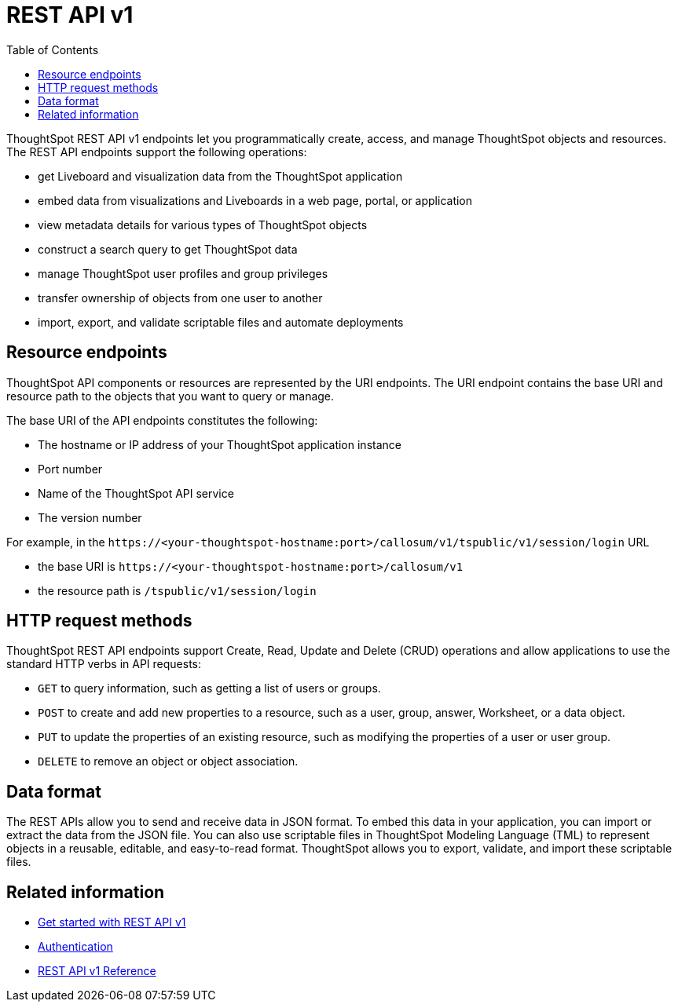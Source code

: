 = REST API v1
:toc: true

:page-title: REST API v1
:page-pageid: rest-api-v1
:page-description: ThoughtSpot REST API provides service endpoints for administration, embedding, and data management.

ThoughtSpot REST API v1 endpoints let you programmatically create, access, and manage ThoughtSpot objects and resources. The REST API endpoints support the following operations:

* get Liveboard and visualization data from the ThoughtSpot application
* embed data from visualizations and Liveboards in a web page, portal, or application
* view metadata details for various types of ThoughtSpot objects
* construct a search query to get ThoughtSpot data
* manage ThoughtSpot user profiles and group privileges
* transfer ownership of objects from one user to another
* import, export, and validate scriptable files and automate deployments

== Resource endpoints
ThoughtSpot API components or resources are represented by the URI endpoints. The URI endpoint contains the base URI and resource path to the objects that you want to query or manage.

The base URI of the API endpoints constitutes the following:

* The hostname or IP address of your ThoughtSpot application instance
* Port number
* Name of the ThoughtSpot API service
* The version number

For example, in the `\https://<your-thoughtspot-hostname:port>/callosum/v1/tspublic/v1/session/login` URL

* the base URI is `\https://<your-thoughtspot-hostname:port>/callosum/v1`
* the resource path is `/tspublic/v1/session/login` 

== HTTP request methods

ThoughtSpot REST API endpoints support Create, Read, Update and Delete (CRUD) operations and allow applications to use the standard HTTP verbs in API requests:
 
* `GET` to query information, such as getting a list of users or groups.
* `POST` to create and add new properties to a resource, such as a user, group, answer, Worksheet, or a data object.
* `PUT` to update the properties of an existing resource, such as modifying the properties of a user or user group. 
* `DELETE` to remove an object or object association.

== Data format

The REST APIs allow you to send and receive data in JSON format. To embed this data in your application, you can import or extract the data from the JSON file. You can also use scriptable files in ThoughtSpot Modeling Language (TML) to represent objects in a reusable, editable, and easy-to-read format. ThoughtSpot allows you to export, validate, and import these scriptable files.

== Related information

* xref:rest-api-getstarted.adoc[Get started with REST API v1]
* xref:api-auth-session.adoc[Authentication]
* xref:rest-api-reference.adoc[REST API v1 Reference]
